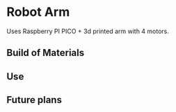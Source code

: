 * Robot Arm

Uses Raspberry PI PICO + 3d printed arm with 4 motors.

** Build of Materials

** Use

** Future plans
